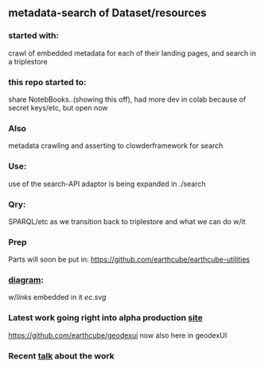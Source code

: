 ** metadata-search of Dataset/resources
*** started with:
crawl of embedded metadata for each of their landing pages, and search in a triplestore
*** this repo started to:
share NotebBooks..(showing this off), had more dev in colab because of secret keys/etc, but open now
*** Also 
metadata crawling and asserting to clowderframework for search
*** Use: 
use of the search-API adaptor is being expanded in ./search
*** Qry:
SPARQL/etc as we transition back to triplestore and what we can do w/it
*** Prep
Parts will soon be put in: https://github.com/earthcube/earthcube-utilities
*** [[http://mbobak-ofc.ncsa.illinois.edu/about.htm][diagram]]:
w/[[links.txt][links]] embedded in it
[[ec.svg]]
*** Latest work going right into alpha production [[https://alpha.geocodes.earthcube.org/][site]]
https://github.com/earthcube/geodexui now also here in geodexUI
*** Recent [[http://isda.ncsa.uiuc.edu/~mbobak/sd/][talk]] about the work
